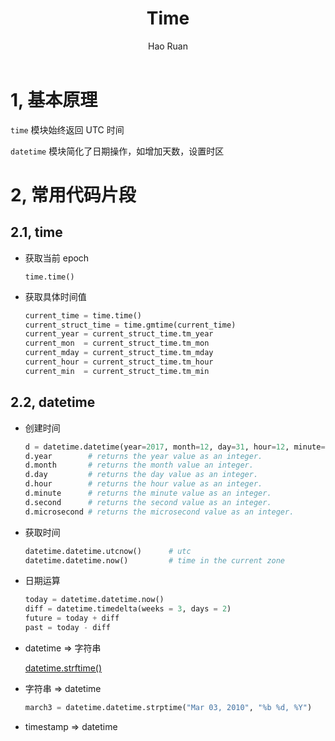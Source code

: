 #+TITLE:     Time
#+AUTHOR:    Hao Ruan
#+EMAIL:     ruanhao1116@gmail.com
#+LANGUAGE:  en
#+LINK_HOME: http://www.github.com/ruanhao
#+HTML_HEAD: <link rel="stylesheet" type="text/css" href="../css/style.css" />
#+OPTIONS:   H:2 num:nil \n:nil @:t ::t |:t ^:{} _:{} *:t TeX:t LaTeX:t
#+STARTUP:   showall


* 1, 基本原理

=time= 模块始终返回 UTC 时间

=datetime= 模块简化了日期操作，如增加天数，设置时区




* 2, 常用代码片段


** 2.1, time

- 获取当前 epoch

  =time.time()=


- 获取具体时间值

  #+BEGIN_SRC python
    current_time = time.time()
    current_struct_time = time.gmtime(current_time)
    current_year = current_struct_time.tm_year
    current_mon  = current_struct_time.tm_mon
    current_mday = current_struct_time.tm_mday
    current_hour = current_struct_time.tm_hour
    current_min  = current_struct_time.tm_min
  #+END_SRC


** 2.2, datetime

- 创建时间

  #+BEGIN_SRC python
    d = datetime.datetime(year=2017, month=12, day=31, hour=12, minute=59, second=59)
    d.year        # returns the year value as an integer.
    d.month       # returns the month value an integer.
    d.day         # returns the day value as an integer.
    d.hour        # returns the hour value as an integer.
    d.minute      # returns the minute value as an integer.
    d.second      # returns the second value as an integer.
    d.microsecond # returns the microsecond value as an integer.
  #+END_SRC

- 获取时间

  #+BEGIN_SRC python
    datetime.datetime.utcnow()      # utc
    datetime.datetime.now()         # time in the current zone
  #+END_SRC

- 日期运算

  #+BEGIN_SRC python
    today = datetime.datetime.now()
    diff = datetime.timedelta(weeks = 3, days = 2)
    future = today + diff
    past = today - diff
  #+END_SRC

- datetime => 字符串

  [[https://docs.python.org/3/library/datetime.html#strftime-and-strptime-behavior][datetime.strftime()]]

- 字符串 => datetime

  #+BEGIN_SRC python
    march3 = datetime.datetime.strptime("Mar 03, 2010", "%b %d, %Y")
  #+END_SRC

- timestamp => datetime